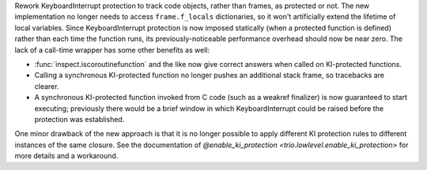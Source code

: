 Rework KeyboardInterrupt protection to track code objects, rather than frames,
as protected or not. The new implementation no longer needs to access
``frame.f_locals`` dictionaries, so it won't artificially extend the lifetime of
local variables. Since KeyboardInterrupt protection is now imposed statically
(when a protected function is defined) rather than each time the function runs,
its previously-noticeable performance overhead should now be near zero.
The lack of a call-time wrapper has some other benefits as well:

* :func:`inspect.iscoroutinefunction` and the like now give correct answers when
  called on KI-protected functions.

* Calling a synchronous KI-protected function no longer pushes an additional stack
  frame, so tracebacks are clearer.

* A synchronous KI-protected function invoked from C code (such as a weakref
  finalizer) is now guaranteed to start executing; previously there would be a brief
  window in which KeyboardInterrupt could be raised before the protection was
  established.

One minor drawback of the new approach is that it is no longer possible to apply
different KI protection rules to different instances of the same closure. See the
documentation of `@enable_ki_protection <trio.lowlevel.enable_ki_protection>`
for more details and a workaround.
